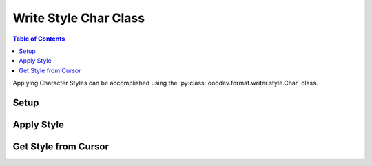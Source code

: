 .. _help_writer_format_style_char:

Write Style Char Class
======================

.. contents:: Table of Contents
    :local:
    :backlinks: none
    :depth: 2


Applying Character Styles can be accomplished using the :py:class:`ooodev.format.writer.style.Char` class.

Setup
-----

.. tabs::

    .. code-tab:: python

        from ooodev.format.writer.style import Char as StyleChar, StyleCharKind
        from ooodev.office.write import Write
        from ooodev.utils.gui import GUI
        from ooodev.utils.lo import Lo


        def main() -> int:

            with Lo.Loader(Lo.ConnectSocket()):
                doc = Write.create_doc()
                GUI.set_visible(True, doc)
                Lo.delay(500)
                GUI.zoom(GUI.ZoomEnum.ZOOM_100_PERCENT)

                cursor = Write.get_cursor(doc)
                Write.append(
                    cursor=cursor,
                    text="The quick fox jumped over the lazy dog.",
                    styles=[StyleChar().quotation],
                )
                cursor.goLeft(25, False)
                cursor.goRight(6, True)
                StyleChar(name=StyleCharKind.STRONG_EMPHASIS).apply(cursor)
                cursor.gotoEnd(False)
                Write.end_paragraph(cursor)

                Lo.delay(1_000)
                Lo.close_doc(doc)
            return 0


        if __name__ == "__main__":
            SystemExit(main())

    .. only:: html

        .. cssclass:: tab-none

            .. group-tab:: None

Apply Style
-----------

.. tabs::

    .. code-tab:: python

        # ... other code
        cursor = Write.get_cursor(doc)
        Write.append(
            cursor=cursor,
            text="The quick fox jumped over the lazy dog.",
            styles=[StyleChar().quotation],
        )
        # select the word "jumped"
        cursor.goLeft(25, False)
        cursor.goRight(6, True)
        StyleChar(name=StyleCharKind.STRONG_EMPHASIS).apply(cursor)
        cursor.gotoEnd(False)
        Write.end_paragraph(cursor)
        # ... other code

    .. only:: html

        .. cssclass:: tab-none

            .. group-tab:: None

.. cssclass:: screen_shot

    .. _214347692-e5812d4b-f6d4-40a6-bcfe-e5d33be8772a:
    .. figure:: https://user-images.githubusercontent.com/4193389/214347692-e5812d4b-f6d4-40a6-bcfe-e5d33be8772a.png
        :alt: Sentence with style char
        :figclass: align-center

        Sentence with style char.

Get Style from Cursor
---------------------

.. tabs::

    .. code-tab:: python

        # ... other code
        # select the word "jumped"
        cursor.gotoStart(False)
        cursor.goRight(14, False)
        cursor.goRight(6, True)
        style = StyleChar.from_obj(cursor)
        cursor.gotoEnd(False)
        assert style.prop_name == "Strong Emphasis"
        # ... other code

    .. only:: html

        .. cssclass:: tab-none

            .. group-tab:: None

.. seealso::

    .. cssclass:: ul-list

        - :py:class:`~ooodev.office.write.Write`
        - :py:class:`~ooodev.utils.gui.GUI`
        - :py:class:`~ooodev.utils.lo.Lo`
